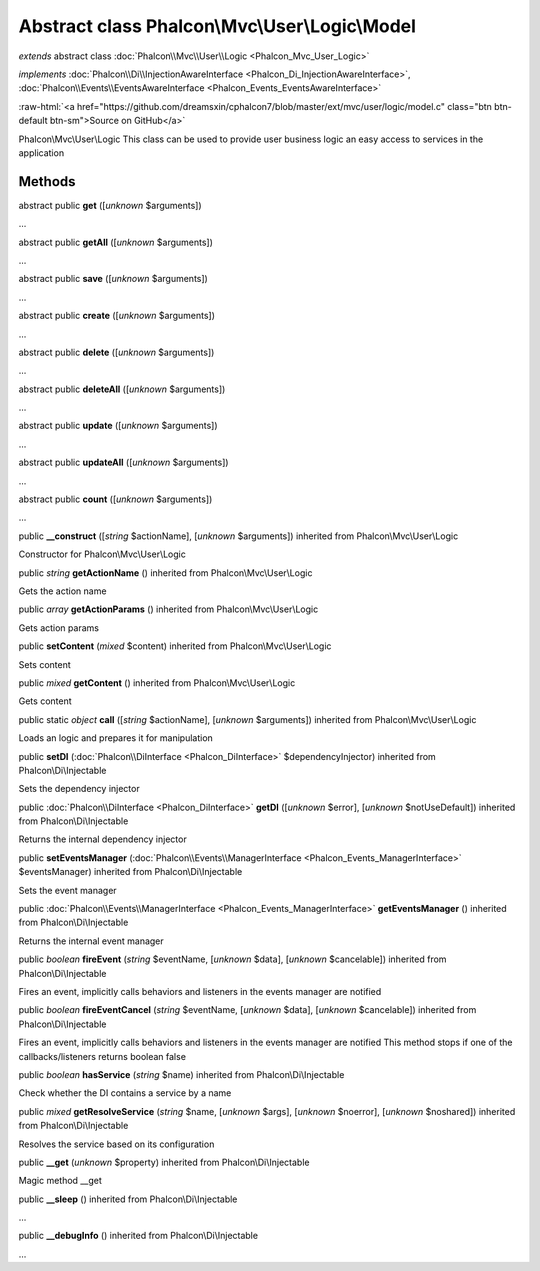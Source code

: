 Abstract class **Phalcon\\Mvc\\User\\Logic\\Model**
===================================================

*extends* abstract class :doc:`Phalcon\\Mvc\\User\\Logic <Phalcon_Mvc_User_Logic>`

*implements* :doc:`Phalcon\\Di\\InjectionAwareInterface <Phalcon_Di_InjectionAwareInterface>`, :doc:`Phalcon\\Events\\EventsAwareInterface <Phalcon_Events_EventsAwareInterface>`

.. role:: raw-html(raw)
   :format: html

:raw-html:`<a href="https://github.com/dreamsxin/cphalcon7/blob/master/ext/mvc/user/logic/model.c" class="btn btn-default btn-sm">Source on GitHub</a>`

Phalcon\\Mvc\\User\\Logic  This class can be used to provide user business logic an easy access to services in the application


Methods
-------

abstract public  **get** ([*unknown* $arguments])

...


abstract public  **getAll** ([*unknown* $arguments])

...


abstract public  **save** ([*unknown* $arguments])

...


abstract public  **create** ([*unknown* $arguments])

...


abstract public  **delete** ([*unknown* $arguments])

...


abstract public  **deleteAll** ([*unknown* $arguments])

...


abstract public  **update** ([*unknown* $arguments])

...


abstract public  **updateAll** ([*unknown* $arguments])

...


abstract public  **count** ([*unknown* $arguments])

...


public  **__construct** ([*string* $actionName], [*unknown* $arguments]) inherited from Phalcon\\Mvc\\User\\Logic

Constructor for Phalcon\\Mvc\\User\\Logic



public *string*  **getActionName** () inherited from Phalcon\\Mvc\\User\\Logic

Gets the action name



public *array*  **getActionParams** () inherited from Phalcon\\Mvc\\User\\Logic

Gets action params



public  **setContent** (*mixed* $content) inherited from Phalcon\\Mvc\\User\\Logic

Sets content



public *mixed*  **getContent** () inherited from Phalcon\\Mvc\\User\\Logic

Gets content



public static *object*  **call** ([*string* $actionName], [*unknown* $arguments]) inherited from Phalcon\\Mvc\\User\\Logic

Loads an logic and prepares it for manipulation



public  **setDI** (:doc:`Phalcon\\DiInterface <Phalcon_DiInterface>` $dependencyInjector) inherited from Phalcon\\Di\\Injectable

Sets the dependency injector



public :doc:`Phalcon\\DiInterface <Phalcon_DiInterface>`  **getDI** ([*unknown* $error], [*unknown* $notUseDefault]) inherited from Phalcon\\Di\\Injectable

Returns the internal dependency injector



public  **setEventsManager** (:doc:`Phalcon\\Events\\ManagerInterface <Phalcon_Events_ManagerInterface>` $eventsManager) inherited from Phalcon\\Di\\Injectable

Sets the event manager



public :doc:`Phalcon\\Events\\ManagerInterface <Phalcon_Events_ManagerInterface>`  **getEventsManager** () inherited from Phalcon\\Di\\Injectable

Returns the internal event manager



public *boolean*  **fireEvent** (*string* $eventName, [*unknown* $data], [*unknown* $cancelable]) inherited from Phalcon\\Di\\Injectable

Fires an event, implicitly calls behaviors and listeners in the events manager are notified



public *boolean*  **fireEventCancel** (*string* $eventName, [*unknown* $data], [*unknown* $cancelable]) inherited from Phalcon\\Di\\Injectable

Fires an event, implicitly calls behaviors and listeners in the events manager are notified This method stops if one of the callbacks/listeners returns boolean false



public *boolean*  **hasService** (*string* $name) inherited from Phalcon\\Di\\Injectable

Check whether the DI contains a service by a name



public *mixed*  **getResolveService** (*string* $name, [*unknown* $args], [*unknown* $noerror], [*unknown* $noshared]) inherited from Phalcon\\Di\\Injectable

Resolves the service based on its configuration



public  **__get** (*unknown* $property) inherited from Phalcon\\Di\\Injectable

Magic method __get



public  **__sleep** () inherited from Phalcon\\Di\\Injectable

...


public  **__debugInfo** () inherited from Phalcon\\Di\\Injectable

...


